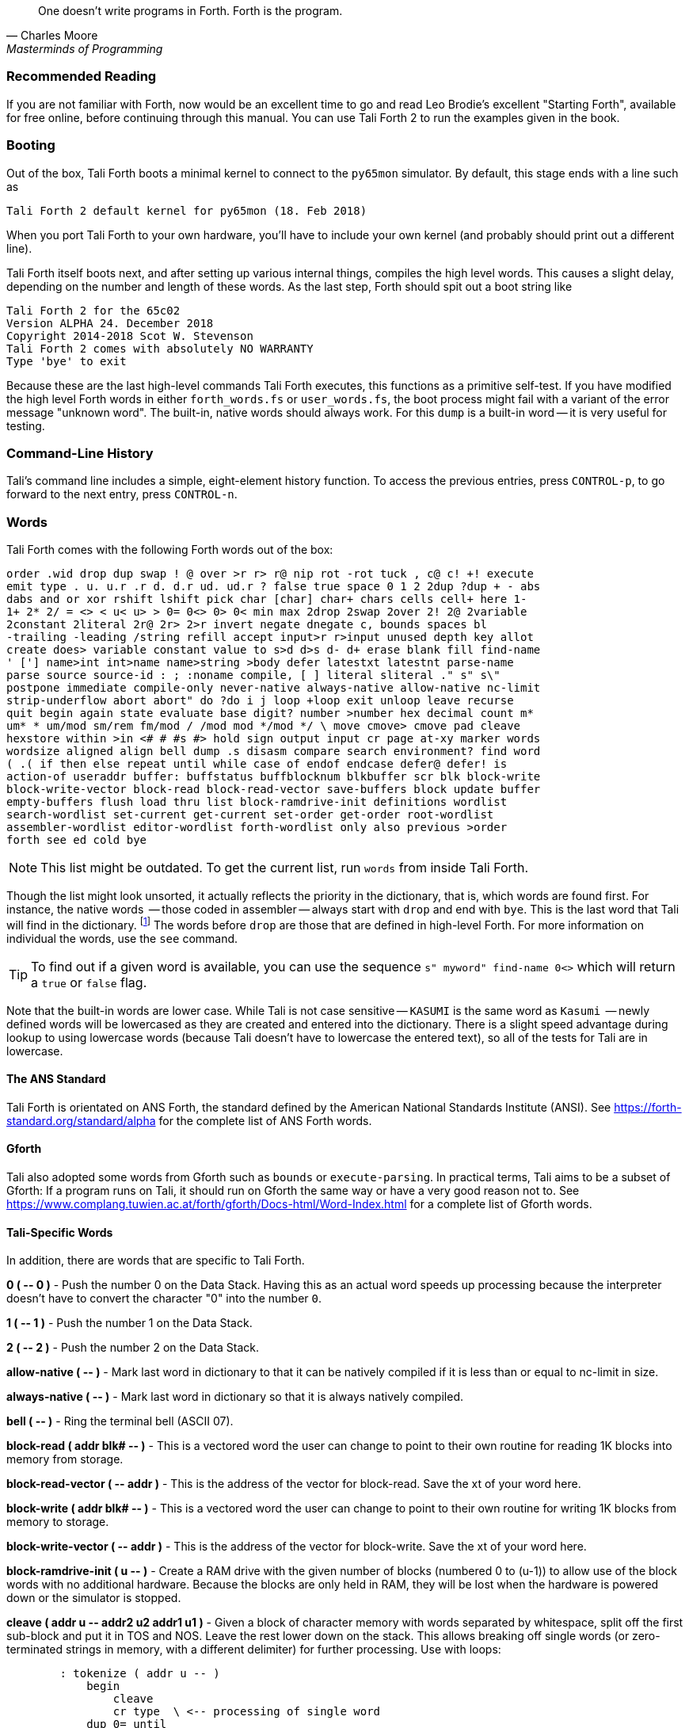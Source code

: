 [quote, Charles Moore, Masterminds of Programming]
One doesn't write programs in Forth. Forth is the program.

=== Recommended Reading

If you are not familiar with Forth, now would be an excellent time to
go and read Leo Brodie's excellent "Starting Forth", available for
free online, before continuing through this manual.  You can use Tali
Forth 2 to run the examples given in the book.

=== Booting

Out of the box, Tali Forth boots a minimal kernel(((kernel))) to connect to the
`py65mon` (((py65mon))) simulator. By default, this stage ends with a line such
as

----
Tali Forth 2 default kernel for py65mon (18. Feb 2018)
----

When you port Tali Forth to your own hardware, you'll have to include your own
kernel (and probably should print out a different line).

Tali Forth itself boots next, and after setting up various internal
things, compiles the high level words. This causes a slight delay, depending on
the number and length of these words. As the last step, Forth should spit out a
boot string like

----
Tali Forth 2 for the 65c02
Version ALPHA 24. December 2018 
Copyright 2014-2018 Scot W. Stevenson
Tali Forth 2 comes with absolutely NO WARRANTY
Type 'bye' to exit
----

Because these are the last high-level commands Tali Forth executes, this
functions as a primitive self-test. If you have modified the high level Forth
words in either `forth_words.fs` or `user_words.fs`, the boot process might
fail with a variant of the error message "unknown word". The built-in, native
words should always work. For this `dump` (((dump))) is a built-in word -- it is very
useful for testing.

=== Command-Line History
                                               
Tali's command line includes a simple, eight-element history function. To
access the previous entries, press `CONTROL-p`, to go forward to the next
entry, press `CONTROL-n`.
 
=== Words

Tali Forth comes with the following Forth words out of the 
box:

----
order .wid drop dup swap ! @ over >r r> r@ nip rot -rot tuck , c@ c! +! execute
emit type . u. u.r .r d. d.r ud. ud.r ? false true space 0 1 2 2dup ?dup + - abs
dabs and or xor rshift lshift pick char [char] char+ chars cells cell+ here 1-
1+ 2* 2/ = <> < u< u> > 0= 0<> 0> 0< min max 2drop 2swap 2over 2! 2@ 2variable
2constant 2literal 2r@ 2r> 2>r invert negate dnegate c, bounds spaces bl
-trailing -leading /string refill accept input>r r>input unused depth key allot
create does> variable constant value to s>d d>s d- d+ erase blank fill find-name
' ['] name>int int>name name>string >body defer latestxt latestnt parse-name
parse source source-id : ; :noname compile, [ ] literal sliteral ." s" s\"
postpone immediate compile-only never-native always-native allow-native nc-limit
strip-underflow abort abort" do ?do i j loop +loop exit unloop leave recurse
quit begin again state evaluate base digit? number >number hex decimal count m*
um* * um/mod sm/rem fm/mod / /mod mod */mod */ \ move cmove> cmove pad cleave
hexstore within >in <# # #s #> hold sign output input cr page at-xy marker words
wordsize aligned align bell dump .s disasm compare search environment? find word
( .( if then else repeat until while case of endof endcase defer@ defer! is
action-of useraddr buffer: buffstatus buffblocknum blkbuffer scr blk block-write
block-write-vector block-read block-read-vector save-buffers block update buffer
empty-buffers flush load thru list block-ramdrive-init definitions wordlist
search-wordlist set-current get-current set-order get-order root-wordlist
assembler-wordlist editor-wordlist forth-wordlist only also previous >order
forth see ed cold bye
----

NOTE: This list might be outdated. To get the current list, run `words` from
inside Tali Forth.

Though the list might look unsorted, it actually reflects the priority in the
dictionary(((dictionary))), that is, which words are found first. For instance,
the native words (((native words))) -- those coded in assembler -- always start
with `drop` and end with `bye`. This is the last word that Tali will find in
the dictionary. footnote:[If you're going to quit anyway, speed can't be that
important] The words before `drop` are those that are defined in high-level
Forth. For more information on individual the words, use the `see` command.

TIP: To find out if a given word is available, you can use the sequence
`s" myword" find-name 0<>` which will return a `true` or `false` flag.

Note that the built-in words are lower case.  While Tali is not case sensitive
-- `KASUMI` is the same word as `Kasumi` (((Kasumi))) -- newly defined words will be
lowercased as they are created and entered into the dictionary.  There is a
slight speed advantage during lookup to using lowercase words (because Tali
doesn't have to lowercase the entered text), so all of the tests for Tali are
in lowercase.

                                               
==== The ANS Standard
                                   
Tali Forth is orientated on ANS Forth, the standard defined by the American
National Standards Institute (ANSI). See
https://forth-standard.org/standard/alpha for the complete list of ANS Forth
words.

==== Gforth

Tali also adopted some words from Gforth such as `bounds` or `execute-parsing`.
In practical terms, Tali aims to be a subset of Gforth: If a program runs on
Tali, it should run on Gforth the same way or have a very good reason not to.
See https://www.complang.tuwien.ac.at/forth/gforth/Docs-html/Word-Index.html for
a complete list of Gforth words.


==== Tali-Specific Words
                                               
In addition, there are words that are specific to Tali Forth.  

*0 ( +--+ 0 )* - Push the number 0 on the Data Stack. Having this as an actual
word speeds up processing because the interpreter doesn't have to convert the
character "0" into the number `0`.

*1 ( +--+ 1 )* - Push the number 1 on the Data Stack.

*2 ( +--+ 2 )* - Push the number 2 on the Data Stack.

*allow-native ( +--+ )* - Mark last word in dictionary to that it can be natively
compiled if it is less than or equal to nc-limit in size.

*always-native ( +--+ )* - Mark last word in dictionary so that it is always natively compiled.

*bell ( +--+ )* - Ring the terminal bell (ASCII 07).

*block-read ( addr blk# +--+ )* - This is a vectored word the user can change to point 
to their own routine for reading 1K blocks into memory from storage.

*block-read-vector ( +--+ addr )* - This is the address of the vector
for block-read.  Save the xt of your word here.

*block-write ( addr blk# +--+ )* - This is a vectored word the user can change to point 
to their own routine for writing 1K blocks from memory to storage.

*block-write-vector ( +--+ addr )* - This is the address of the vector
for block-write.  Save the xt of your word here.

*block-ramdrive-init ( u +--+ )* - Create a RAM drive with the given number of
blocks (numbered 0 to (u-1)) to allow use of the block words with no additional
hardware.  Because the blocks are only held in RAM, they will be lost when the
hardware is powered down or the simulator is stopped.

*cleave ( addr u +--+ addr2 u2 addr1 u1 )* - Given a block of character memory
with words separated by whitespace, split off the first sub-block and put it in
TOS and NOS.  Leave the rest lower down on the stack. This allows breaking off
single words (or zero-terminated strings in memory, with a different delimiter)
for further processing. Use with loops:

----
        : tokenize ( addr u -- )
            begin
                cleave
                cr type  \ <-- processing of single word 
            dup 0= until
            2drop ; 
----

For a string such as `s" emergency induction port"`, this gives us:

----
        emergency
        induction
        port
----

The payload of such a loop can be modified to process any `( addr u )`. For
example, using the `execute-parsing` word, we can define a series of variables
at run time:

----
        : make-variables ( addr u -- )
            begin
                cleave
                ['] variable execute-parsing  \ <-- new function
            dup 0= until
            2drop ; 
----

Running `s" tali garrus joker shepard" make-variables` will define those four
words as variables, as `words` will show. More generally, we can use `cleave` to
create a version of the `map` higher-order function in Forth.

----
        : map ( addr u xt -- )
            >r
            begin
                cleave
                r@ execute  \ <-- must consume ( addr u )
            dup 0= until
            2drop  r> drop ;  
----

*compile-only ( +--+ )* - Mark last word in dictionary as compile-only.

*digit? ( char +--+ u true | char false )* - If character is a digit, convert
and set flag to `true`, otherwise return the offending character and a `false`
flag.

*ed ( +--+ )* - Start the command-line editor. There is a whole chapter on this father
down. 

*hexstore ( addr u addr1 +--+ u2 )* - Store string of numbers in memory. Given a
string with numbers of the current base seperated by spaces, store the numbers
at the address `addr1`, returning the number of elements. Non-number elements
are skipped, an zero-length string produces a zero output. Use as a poor man's
assembler:

----
        hex  s" ca ca 95 00 74 01" myprog hexstore
        myprog swap execute
----

With this behavior, `hexstore` functions as a reverse `dump`. The names "store"
or "numberstore" might have been more appropriate, but "hexstore" has the
association of the Unix command `hexdump` and should be easier to understand.

*input ( +--+ )* - Return the address where the vector for the input routine is
stored (not the vector itself). Used for input redirection for
`emit` and others.

*input>r ( +--+ ) ( R: +--+ n n n n )* - Saves the current input state to the
Return Stack. This is used for `evaluate`. ANS Forth does provide the word
`save-input` (see https://forth-standard.org/standard/core/SAVE-INPUT), but it
pushes the state to the Data Stack, not the Return Stack. The reverse operation
is `r>input`.

*int>name ( xt +--+ nt )* - Given the execution execution token (xt)* -, return the
name token (nt)* -.

*latestnt ( +--+ nt )* - Return the last used name token. The Gforth version of this
 word is called `latest`.

*nc-limit ( +--+ addr )* - Return the address where the threshold value for native
compiling native compiling is kept. To check the value of this parameter, use `nc-limit ?`. 
The default value is 20.

*never-native ( +--+ )* - Mark most recent word so it is never natively compiled.

*number ( addr u +--+ u | d )* - Convert a string to a number.  Gforth uses
`s>number?` and returns a success flag as well.

*output ( +--+ addr )* - Return the address where the vector for the output routine is
stored (not the vector itself)* -. Used for output redirection for `emit` and
others.

*r>input ( +--+) ( R: n n n n +--+ )* - Restore input state from Return Stack.
See `input>r` for details.

*strip-underflow ( +--+ addr )* - Return the address where the flag is kept that decides
if the underflow checks are removed during native compiling. To check the value
of this flag, use `strip-underflow ?`.

*useraddr ( +--+ addr )* - Return the base address of the block of memory holding the
user variables.

*wordsize ( nt +--+ u )* - Given the name token (`nt`) of a Forth word, return
its size in bytes. Used to help tune native compiling. Note that `wordsize`
expects the name token (`nt`) of a word, not the execution token (`xt`). This
might be changed in future versions.

*-leading ( addr u +--+ addr1 u1 )* - Strip any leading whitespace. This is the
other side of the ANS Forth string word `-trailing`.

=== Wordlists and Search Order

Tali Forth implements the optional Search-Order words, including the extended
words.  These words can be used to hide certain words or to rearrange the order
the words are searched in, allowing configurable substitution in the case of
words that have the same name but live in different wordlists.

On startup, only the FORTH-WORDLIST is in the search order, so only those words
will be found.  Tali also comes with an EDITOR-WORDLIST and an
ASSEMBLER-WORDLIST, Room for 8 user wordlists is available, and the search order
can also hold 8 wordlist identifiers. See
https://forth-standard.org/standard/search for more information on wordlists and
the search order.

The WORDLIST word will create a new wordlist (or print an error message if all 8
user wordlists have already been created).  It puts the wordlist identifer (wid)
on the stack.  This is simply a number that uniquely identifes the wordlist, and
it's common practice to give it a name rather than use the number directly.  An
example might look like:

----
wordlist constant MY-WORDLIST
----

While this creates a new wordlist and gives it a name, the wordlist isn't
currently set up to be used.  When Tali starts, only the FORTH-WORDLIST is set
up in the search order and all compilation of new words goes into the
FORTH-WORDLIST.  After creating a new wordlist, you need to set it up for new
words to be compiled to it using SET-CURRENT and you need to add it to the
search order using SET-ORDER if you want the new words to be found.

----
\ Set up the new wordlist as the current (compilation) wordlist
\ New words are always put in the current wordlist.
MY-WORDLIST set-current

\ Put this wordlist in the search order so it will be searched
\ before the FORTH-WORDLIST.  To set the search order, put the
\ wids on the stack in reverse order (last one listed is seached
\ first), then the number of wids, and then SET-ORDER.
FORTH-WORDLIST MY-WORDLIST 2 set-order

: new-word s" This word is in MY-WORDLIST"

\ Go back to compiling into the FORTH-WORDLIST.
FORTH-WORDLIST set-current
----

=== Native Compiling

As the name says, subroutine threaded code encodes the words as a series of
subroutine jumps. Because of the overhead caused by these jumps, this can make
the code slow. Therefore, Tali Forth enables native compiling, where the
machine code from the word itself is included instead of a subroutine jump. This
is also called "inlining".

The parameter `nc-limit` sets the limit of how small words have to be to be
natively compiled. To get the current value (usually 20), check the value of
the system variable:

----
nc-limit ?
----

To set a new limit, save the maximal allowed number of bytes in the machine
code like any other Forth variable:

----
40 nc-limit !
----

To completely turn off native compiling, set this value to zero.


=== Underflow Detection

When a word tries to access more words on the stack than it is holding, an
"underflow" error occurs. Whereas Tali Forth 1 didn't check
for these errors, this version does.

However, this slows the program down. Because of this, the user can turn off
underflow detection for words that are natively compiled into new words. To do
this, set the system variable `strip-underflow` to `true`. Note this does not
turn off underflow detection in the built-in words. Also, words with underflow
detection that are not included in new words through native compiling will also
retain their tests.

=== Restarting

Tali Forth has a non-standard word `cold` that resets the system. This doesn't
erase any data in memory, but just moves the pointers back. When in doubt, you
might be better off quitting and restarting completely.

=== Gotchas

Some things to look out for when using Tali Forth.

==== Cell Size

Tali has a 16-bit cell size. 

NOTE: Use `1 cells 8 * .` to get the cell size in bits with any Forth.

This can trip up calculations when compared to the _de facto_ standard Gforth
with 64 bits. Take this example:

----
( Gforth )      decimal 1000 100 um* hex swap u. u.  ( returns 186a0 0  ok )
( Tali Forth)   decimal 1000 100 um* hex swap u. u.  ( returns 86a0 1  ok ) 
----

Tali has to use the upper cell of a double-celled number to correctly report
the result, while Gforth doesn't. If the conversion from double to single is
only via a `drop` instruction, this will produce different results.

There is a similar effect with the Gforth word `bounds`: Because of Tali's 16
bit address space, it wraps the upper address if we go beyond $FFFF:

---- 
( Gforth )      hex FFFF 2 bounds  swap u. u.  ( returns 10001 ffff  ok  )
( Tali )        hex FFFF 2 bounds  swap u. u.  ( returns     1 ffff  ok )
----

==== Delimiters During Parsing

Both `parse-name` and `parse` skip white space - defined as ASCII characters
from 00 to 32 (SPACE) inclusive - when the standard talks about "spaces".
Otherwise, Tali would choke on TABs during compiling, and the `ed` editor
couldn't be used to edit programs because of the Line Feed characters. This is
covered in the standard, see the footnote at
https://forth-standard.org/standard/core/PARSE-NAME by Anton Ertl, referencing 
http://forth-standard.org/standard/usage#subsubsection.3.4.1.1 and
http://forth-standard.org/standard/file#subsection.11.3.5 .

==== Negative `allot`

The ANSI standard does not define what happens if there is an attempt to free
more memory with `allot` by passing a negative value than is available. Tali
will let the user free memory up the beginning of RAM assigned to the Dictionary
(marked with `cp0` in the code), even though this can mean that the Dictionary
itself is compromised. This is Forth, you're the boss.

However, any attempt to free more memory than that will set the beginning of RAM
to `cp0`. Also, the Dictionary Pointer `dp` will point to the _last native word_
of the Dictionary, which is usually `drop`. Because of this, the high level
words defined during boot will _not_ be available. There will be an error
message to document this. Realistically, you'll probably want to restart with
`cold` if any of this happens.


